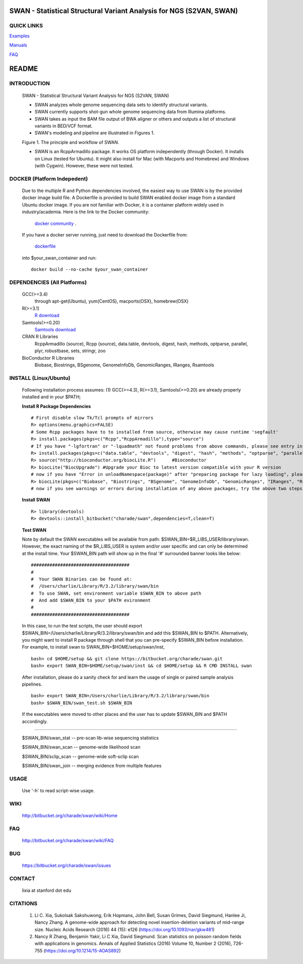 .. |Logo| image:: https://bitbucket.org/charade/swan/raw/master/doc/images/swan_logo.png
   :alt: logo.png
   :height: 50px
   :width: 100px

.. |Rationale| image:: https://bitbucket.org/charade/swan/raw/master/doc/images/swan_rationale.png
   :alt: rationale.png
   :height: 450px
   :width: 540px

|Logo| SWAN - Statistical Structural Variant Analysis for NGS (S2VAN, SWAN)
==========================================================================================

QUICK LINKS
-----------

`Examples <https://bitbucket.org/charade/swan/wiki/Example>`__

`Manuals <https://bitbucket.org/charade/swan/wiki/Manual>`__

`FAQ <https://bitbucket.org/charade/swan/wiki/FAQ>`__


README
========

INTRODUCTION
--------------

  SWAN - Statistical Structural Variant Analysis for NGS (S2VAN, SWAN)

  - SWAN analyzes whole genome sequencing data sets to identify structural variants.

  - SWAN currently supports shot-gun whole genome sequencing data from Illumina platforms.

  - SWAN takes as input the BAM file output of BWA aligner or others and outputs a list of structural variants in BED/VCF format.

  - SWAN's modeling and pipeline are illustrated in Figures 1. 

  Figure 1. The principle and workflow of SWAN.

  |Rationale|

  - SWAN is an RcppArmadillo package. It works OS platform independently (through Docker). 
    It installs on Linux (tested for Ubuntu). 
    It might also install for Mac (with Macports and Homebrew) and Windows (with Cygwin). 
    However, these were not tested.

DOCKER (Platform Indepedent)
-------------------------------

  Due to the multiple R and Python dependencies involved,
  the easiest way to use SWAN is by the provided docker image build file.
  A Dockerfile is provided to build SWAN enabled docker image from a standard Ubuntu docker image.
  If you are not familiar with Docker, it is a container platform widely used in industry/academia. 
  Here is the link to the Docker community:
    `docker community <https://www.docker.com>`_ .
  If you have a docker server running, 
  just need to download the Dockerfile from: 
    `dockerfile <https://bitbucket.org/charade/swan/raw/master/Dockerfile>`_
  into $your_swan_container and run:

  ::

    docker build --no-cache $your_swan_container

DEPENDENCIES (All Platforms)
---------------------------------

  GCC(>=3.4)
        through apt-get(Ubuntu), yum(CentOS), macports(OSX), homebrew(OSX) 

  R(>=3.1)
        `R download <http://www.r-project.org>`_

  Samtools(>=0.20)
        `Samtools download <http://www.samtools.org>`_

  CRAN R Libraries
        RcppArmadillo (source), Rcpp (source),
        data.table, devtools, digest, hash, methods, optparse, parallel, plyr, 
        robustbase, sets, stringr, zoo

  BioConductor R Libraries
        Biobase, Biostrings, BSgenome, GenomeInfoDb, GenomicRanges, IRanges, Rsamtools

INSTALL (Linux/Ubuntu)
--------------------------
  
  Following installation process assumes: 
  (1) GCC(>=4.3), R(>=3.1), Samtools(>=0.20) are already properly installed and in your $PATH; 

  **Install R Package Dependencies**
  
  :: 

    # First disable slow Tk/Tcl prompts of mirrors
    R> options(menu.graphics=FALSE)
    # Some Rcpp packages have to to installed from source, otherwise may cause runtime 'segfault'
    R> install.packages(pkgs=c("Rcpp","RcppArmadillo"),type="source") 
    # If you have "-lgfortran" or "-lquadmath" not found problems from above commands, please see entry in FAQ for fix. It mostly affects Ubuntu<=12, where the libgfortran link is often broken. 
    R> install.packages(pkgs=c("data.table", "devtools", "digest", "hash", "methods", "optparse", "parallel", "plyr", "robustbase", "sets", "stringr", "zoo"))  # other CRAN packages 
    R> source("http://bioconductor.org/biocLite.R")      #Bioconductor
    R> biocLite("BiocUpgrade") #Upgrade your Bioc to latest version compatible with your R version
    # now if you have "Error in unloadNamespace(package)" after "preparing package for lazy loading", please see entry in FAQ for fix. It is most likely R sessions haven't finished updating packages, try reinstall SWAN with a new Shell and R session some time later and it will self correct.
    R> biocLite(pkgs=c("Biobase", "Biostrings", "BSgenome", "GenomeInfoDb", "GenomicRanges", "IRanges", "Rsamtools"))   # other Bioconductor packages
    # now if you see warnings or errors during installation of any above packages, try the above two steps again and it usually self resolves.
  
  **Install SWAN**
  
  ::

    R> library(devtools)
    R> devtools::install_bitbucket("charade/swan",dependencies=T,clean=T) 
  
  **Test SWAN**

  Note by default the SWAN executables will be available from path: $SWAN_BIN=$R_LIBS_USER/library/swan.
  However, the exact naming of the $R_LIBS_USER is system and/or user specific and can only be determined at the install time.
  Your $SWAN_BIN path will show up in the final '#' surrounded banner looks like below:

  ::

    #####################################
    #
    #  Your SWAN Binaries can be found at:
    #  /Users/charlie/Library/R/3.2/library/swan/bin
    #  To use SWAN, set environment variable $SWAN_BIN to above path
    #  And add $SWAN_BIN to your $PATH evironment
    #
    #####################################
  
  In this case, to run the test scripts, the user should export $SWAN_BIN=/Users/charlie/Library/R/3.2/library/swan/bin and add this $SWAN_BIN to $PATH.
  Alternatively, you might want to install R package through shell that you can pre-specify $SWAN_BIN before installation. For example, to install swan to SWAN_BIN=$HOME/setup/swan/inst,

  ::
  
    bash> cd $HOME/setup && git clone https://bitbucket.org/charade/swan.git
    bash> export SWAN_BIN=$HOME/setup/swan/inst && cd $HOME/setup && R CMD INSTALL swan

  After installation, please do a sanity check for and learn the usage of single or paired sample analysis pipelines.

  ::
    
    bash> export SWAN_BIN=/Users/charlie/Library/R/3.2/library/swan/bin
    bash> $SWAN_BIN/swan_test.sh $SWAN_BIN

  If the executables were moved to other places and the user has to update $SWAN_BIN and $PATH accordingly.

------------

  $SWAN_BIN/swan_stat         --  pre-scan lib-wise sequencing statistics

  $SWAN_BIN/swan_scan         --  genome-wide likelihood scan

  $SWAN_BIN/sclip_scan        --  genome-wide soft-sclip scan

  $SWAN_BIN/swan_join         --  merging evidence from multiple features


USAGE
--------
  Use '-h' to read script-wise usage. 
  
WIKI
--------
  http://bitbucket.org/charade/swan/wiki/Home
  
FAQ
--------
  http://bitbucket.org/charade/swan/wiki/FAQ
  
BUG
--------
  https://bitbucket.org/charade/swan/issues

CONTACT
--------
  lixia at stanford dot edu

CITATIONS
-----------------

  1. Li C. Xia, Sukolsak Sakshuwong, Erik Hopmans, John Bell, Susan Grimes, David Siegmund, Hanlee Ji, Nancy Zhang. A genome-wide approach for detecting novel insertion-deletion variants of mid-range size. Nucleic Acids Research (2016) 44 (15): e126 (https://doi.org/10.1093/nar/gkw481)
  2. Nancy R Zhang, Benjamin Yakir, Li C Xia, David Siegmund. Scan statistics on poisson random fields with applications in genomics. Annals of Applied Statistics (2016) Volume 10, Number 2 (2016), 726-755 (https://doi.org/10.1214/15-AOAS892)
